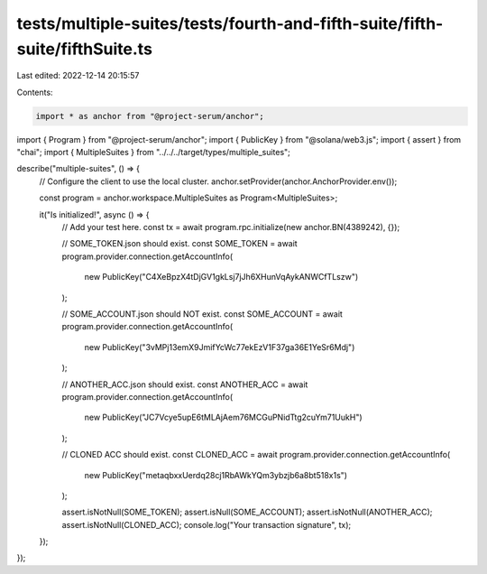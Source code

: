 tests/multiple-suites/tests/fourth-and-fifth-suite/fifth-suite/fifthSuite.ts
============================================================================

Last edited: 2022-12-14 20:15:57

Contents:

.. code-block:: ts

    import * as anchor from "@project-serum/anchor";
import { Program } from "@project-serum/anchor";
import { PublicKey } from "@solana/web3.js";
import { assert } from "chai";
import { MultipleSuites } from "../../../target/types/multiple_suites";

describe("multiple-suites", () => {
  // Configure the client to use the local cluster.
  anchor.setProvider(anchor.AnchorProvider.env());

  const program = anchor.workspace.MultipleSuites as Program<MultipleSuites>;

  it("Is initialized!", async () => {
    // Add your test here.
    const tx = await program.rpc.initialize(new anchor.BN(4389242), {});

    // SOME_TOKEN.json should exist.
    const SOME_TOKEN = await program.provider.connection.getAccountInfo(
      new PublicKey("C4XeBpzX4tDjGV1gkLsj7jJh6XHunVqAykANWCfTLszw")
    );

    // SOME_ACCOUNT.json should NOT exist.
    const SOME_ACCOUNT = await program.provider.connection.getAccountInfo(
      new PublicKey("3vMPj13emX9JmifYcWc77ekEzV1F37ga36E1YeSr6Mdj")
    );

    // ANOTHER_ACC.json should exist.
    const ANOTHER_ACC = await program.provider.connection.getAccountInfo(
      new PublicKey("JC7Vcye5upE6tMLAjAem76MCGuPNidTtg2cuYm71UukH")
    );

    // CLONED ACC should exist.
    const CLONED_ACC = await program.provider.connection.getAccountInfo(
      new PublicKey("metaqbxxUerdq28cj1RbAWkYQm3ybzjb6a8bt518x1s")
    );

    assert.isNotNull(SOME_TOKEN);
    assert.isNull(SOME_ACCOUNT);
    assert.isNotNull(ANOTHER_ACC);
    assert.isNotNull(CLONED_ACC);
    console.log("Your transaction signature", tx);
  });
});


